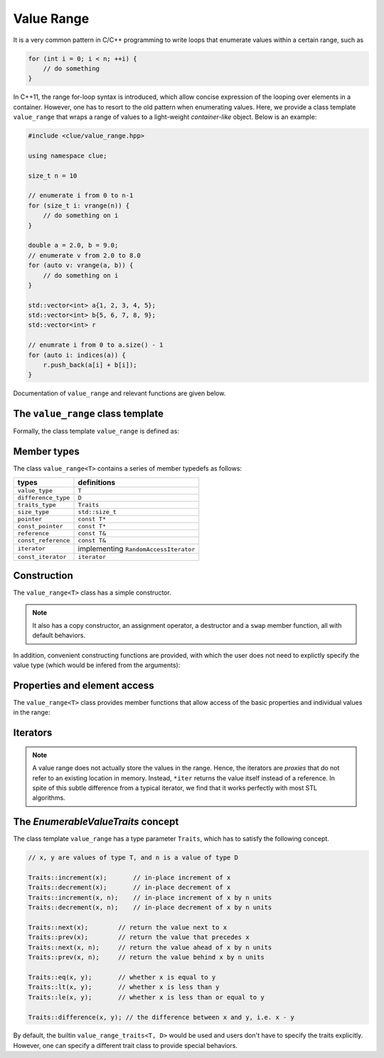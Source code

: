 Value Range
============

It is a very common pattern in C/C++ programming to write loops that enumerate values within a certain range, such as

.. code-block:: cpp

    for (int i = 0; i < n; ++i) {
        // do something
    }

In C++11, the range for-loop syntax is introduced, which allow concise expression of the looping over elements in a container. However, one has to resort to the old pattern when enumerating values. Here, we provide a class template ``value_range`` that wraps a range of values to a light-weight *container-like* object. Below is an example:

.. code-block:: cpp

    #include <clue/value_range.hpp>

    using namespace clue;

    size_t n = 10

    // enumerate i from 0 to n-1
    for (size_t i: vrange(n)) {
        // do something on i
    }

    double a = 2.0, b = 9.0;
    // enumerate v from 2.0 to 8.0
    for (auto v: vrange(a, b)) {
        // do something on i
    }

    std::vector<int> a{1, 2, 3, 4, 5};
    std::vector<int> b{5, 6, 7, 8, 9};
    std::vector<int> r

    // enumrate i from 0 to a.size() - 1
    for (auto i: indices(a)) {
        r.push_back(a[i] + b[i]);
    }

Documentation of ``value_range`` and relevant functions are given below.

The ``value_range`` class template
-----------------------------------

Formally, the class template ``value_range`` is defined as:

.. cpp:class:: value_range<T, D, Traits>

    :param T: The value type.
    :param D: The difference type. This can be omitted, and it will be, by default, set to ``default_difference<T>::type``.
    :param Traits: A traits class that specifies the behavior of the value type ```T``. This class has to satisfy the *EnumerableValueTraits* concept, which will be explained in the section enumerable_value_traits_. In general, one may omit this, and it will be, by default, set to ``value_type_traits<T, D>``.


.. cpp:class:: default_difference<T>

    It provides a member typedef that indicates the *default* difference type for ``T``.

    In particular, if ``T`` is an unsigned integer type, ``default_difference<T>::type`` is ``std::make_signed<T>::type``. In other cases, ``default_difference<T>::type`` is identical to ``T``.

    To enumerate non-numerical types (*e.g.* dates), one should specialize ``default_difference<T>`` to provide a suitable difference type.


Member types
-------------

The class ``value_range<T>`` contains a series of member typedefs as follows:

============================= ============================================
 **types**                     **definitions**
----------------------------- --------------------------------------------
``value_type``                 ``T``
``difference_type``            ``D``
``traits_type``                ``Traits``
``size_type``                  ``std::size_t``
``pointer``                    ``const T*``
``const_pointer``              ``const T*``
``reference``                  ``const T&``
``const_reference``            ``const T&``
``iterator``                   implementing ``RandomAccessIterator``
``const_iterator``             ``iterator``
============================= ============================================


Construction
-------------

The ``value_range<T>`` class has a simple constructor.

.. cpp:function:: constexpr value_range(const T& first, const T& last)

    Constructs a value range with beginning value ``first`` (inclusive) and ending value ``last`` (exclusive).

.. note::

    It also has a copy constructor, an assignment operator, a destructor and a ``swap`` member function, all with default behaviors.

In addition, convenient constructing functions are provided, with which the user does not need to explictly specify the value type (which would be infered from the arguments):

.. cpp:function:: constexpr value_range<T> vrange(const T& u)

    Equivalent to ``value_range<T>(static_cast<T>(0), u)``.

.. cpp:function:: constexpr value_range<T> vrange(const T& a, const T& b)

    Equivalent to ``value_range<T>(a, b)``.

.. cpp:function:: value_range<S> indices(const Container& c)

    Returns a value range that contains indices from ``0`` to ``c.size() - 1``. Here, the value type ``S`` is ``Container::size_type``.


Properties and element access
-------------------------------

The ``value_range<T>`` class provides member functions that allow access of the basic properties and individual values in the range:

.. cpp:function:: constexpr size_type size() const noexcept

    Get the size of the range, *i.e.* the number of values contained in the range.

.. cpp:function:: constexpr bool empty() const noexcept

    Get whether the range is empty, *i.e.* contains no values.

.. cpp:function:: constexpr T front() const noexcept

    Get the first value within the range.

.. cpp:function:: constexpr T back() const noexcept

    Get the last value **within** the range.

.. cpp:function:: constexpr T first() const noexcept

    Get the first value in the range (equivalent to ``front()``).

.. cpp:function:: constexpr T last() const noexcept

    Get the value that specifies the end of the value, which is the value next to ``back()``.

.. cpp:function:: constexpr T operator[](size_type pos) const

    Get the value at position ``pos``, withou bounds checking.

.. cpp:function:: constexpr T at(size_type pos) const

    Get the value at position ``pos``, with bounds checking.

    :throw: an exception of class ``std::out_of_range`` if ``pos >= size()``.


Iterators
----------

.. cpp:function:: constexpr const_iterator cbegin() const

    Get a const iterator to the beginning.

.. cpp:function:: constexpr const_iterator cend() const

    Get a const iterator to the end.

.. cpp:function:: constexpr iterator begin() const

    Get a const iterator to the beginning, equivalent to ``cbegin()``.

.. cpp:function:: constexpr iterator end() const

    Get a const iterator to the end, equivalent to ``cend()``.

.. note::

    A value range does not actually store the values in the range. Hence, the iterators are *proxies* that do not refer to an existing location in memory. Instead, ``*iter`` returns the value itself instead of a reference. In spite of this subtle difference from a typical iterator, we find that it works perfectly with most STL algorithms.


.. _enumerable_value_traits:

The *EnumerableValueTraits* concept
------------------------------------

The class template ``value_range`` has a type parameter ``Traits``, which has to satisfy the following concept.

.. code-block:: cpp

    // x, y are values of type T, and n is a value of type D

    Traits::increment(x);       // in-place increment of x
    Traits::decrement(x);       // in-place decrement of x
    Traits::increment(x, n);    // in-place increment of x by n units
    Traits::decrement(x, n);    // in-place decrement of x by n units

    Traits::next(x);        // return the value next to x
    Traits::prev(x);        // return the value that precedes x
    Traits::next(x, n);     // return the value ahead of x by n units
    Traits::prev(x, n);     // return the value behind x by n units

    Traits::eq(x, y);       // whether x is equal to y
    Traits::lt(x, y);       // whether x is less than y
    Traits::le(x, y);       // whether x is less than or equal to y

    Traits::difference(x, y); // the difference between x and y, i.e. x - y

By default, the builtin ``value_range_traits<T, D>`` would be used and users don't have to specify the traits explicitly. However, one can specify a different trait class to provide special behaviors.
